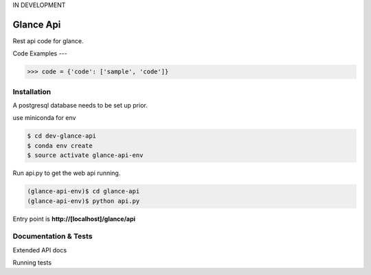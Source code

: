 IN DEVELOPMENT

Glance Api
=========================

Rest api code for glance.

Code Examples
---

.. code-block:: python

    >>> code = {'code': ['sample', 'code']}

Installation
------------

A postgresql database needs to be set up prior.

use miniconda for env

.. code-block:: cmd

    $ cd dev-glance-api
    $ conda env create
    $ source activate glance-api-env

Run api.py to get the web api running.

.. code-block:: cmd

    (glance-api-env)$ cd glance-api
    (glance-api-env)$ python api.py

Entry point is **http://[localhost]/glance/api**

Documentation & Tests
-------------

Extended API docs

Running tests

.. code-block:: python
    >>> test = {'test': ['test', 'test']}
